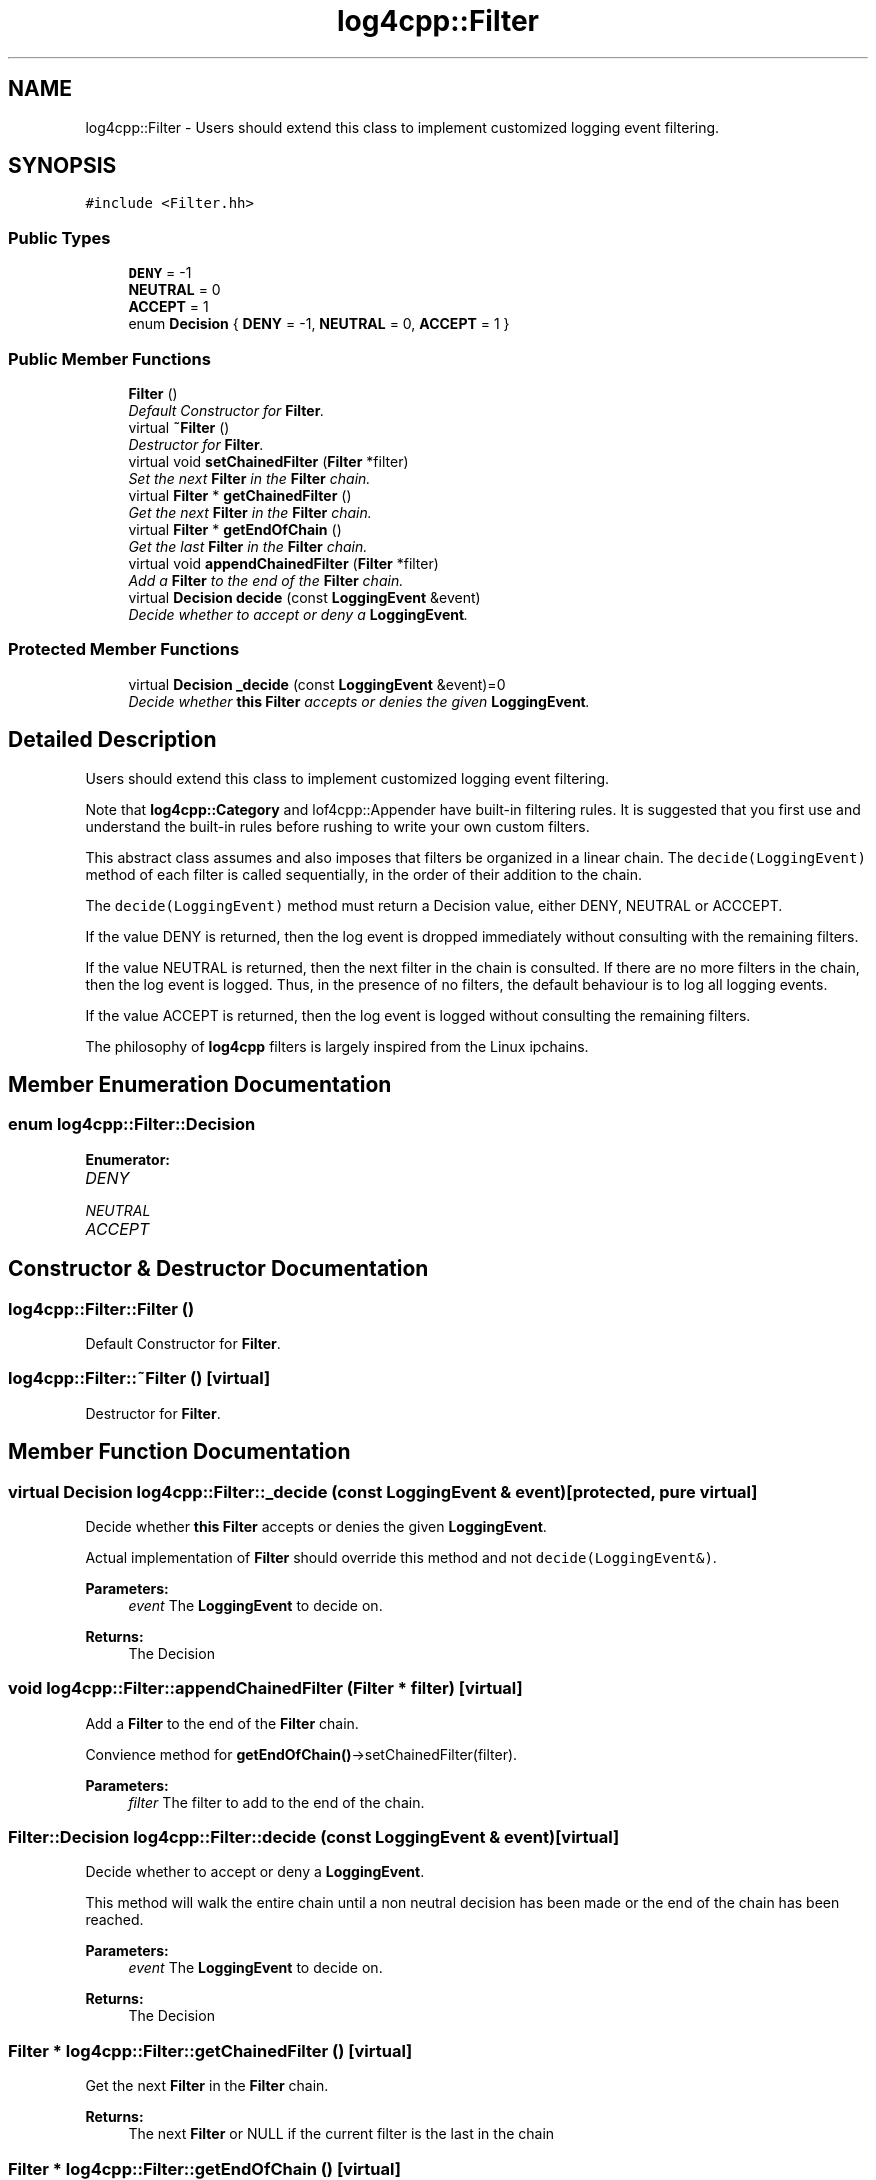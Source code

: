 .TH "log4cpp::Filter" 3 "3 Oct 2012" "Version 1.0" "log4cpp" \" -*- nroff -*-
.ad l
.nh
.SH NAME
log4cpp::Filter \- Users should extend this class to implement customized logging event filtering.  

.PP
.SH SYNOPSIS
.br
.PP
\fC#include <Filter.hh>\fP
.PP
.SS "Public Types"

.in +1c
.ti -1c
.RI "\fBDENY\fP = -1"
.br
.ti -1c
.RI "\fBNEUTRAL\fP = 0"
.br
.ti -1c
.RI "\fBACCEPT\fP = 1"
.br
.ti -1c
.RI "enum \fBDecision\fP { \fBDENY\fP =  -1, \fBNEUTRAL\fP =  0, \fBACCEPT\fP =  1 }"
.br
.in -1c
.SS "Public Member Functions"

.in +1c
.ti -1c
.RI "\fBFilter\fP ()"
.br
.RI "\fIDefault Constructor for \fBFilter\fP. \fP"
.ti -1c
.RI "virtual \fB~Filter\fP ()"
.br
.RI "\fIDestructor for \fBFilter\fP. \fP"
.ti -1c
.RI "virtual void \fBsetChainedFilter\fP (\fBFilter\fP *filter)"
.br
.RI "\fISet the next \fBFilter\fP in the \fBFilter\fP chain. \fP"
.ti -1c
.RI "virtual \fBFilter\fP * \fBgetChainedFilter\fP ()"
.br
.RI "\fIGet the next \fBFilter\fP in the \fBFilter\fP chain. \fP"
.ti -1c
.RI "virtual \fBFilter\fP * \fBgetEndOfChain\fP ()"
.br
.RI "\fIGet the last \fBFilter\fP in the \fBFilter\fP chain. \fP"
.ti -1c
.RI "virtual void \fBappendChainedFilter\fP (\fBFilter\fP *filter)"
.br
.RI "\fIAdd a \fBFilter\fP to the end of the \fBFilter\fP chain. \fP"
.ti -1c
.RI "virtual \fBDecision\fP \fBdecide\fP (const \fBLoggingEvent\fP &event)"
.br
.RI "\fIDecide whether to accept or deny a \fBLoggingEvent\fP. \fP"
.in -1c
.SS "Protected Member Functions"

.in +1c
.ti -1c
.RI "virtual \fBDecision\fP \fB_decide\fP (const \fBLoggingEvent\fP &event)=0"
.br
.RI "\fIDecide whether \fBthis\fP \fBFilter\fP accepts or denies the given \fBLoggingEvent\fP. \fP"
.in -1c
.SH "Detailed Description"
.PP 
Users should extend this class to implement customized logging event filtering. 

Note that \fBlog4cpp::Category\fP and lof4cpp::Appender have built-in filtering rules. It is suggested that you first use and understand the built-in rules before rushing to write your own custom filters.
.PP
This abstract class assumes and also imposes that filters be organized in a linear chain. The \fCdecide(LoggingEvent)\fP method of each filter is called sequentially, in the order of their addition to the chain.
.PP
The \fCdecide(LoggingEvent)\fP method must return a Decision value, either DENY, NEUTRAL or ACCCEPT.
.PP
If the value DENY is returned, then the log event is dropped immediately without consulting with the remaining filters.
.PP
If the value NEUTRAL is returned, then the next filter in the chain is consulted. If there are no more filters in the chain, then the log event is logged. Thus, in the presence of no filters, the default behaviour is to log all logging events.
.PP
If the value ACCEPT is returned, then the log event is logged without consulting the remaining filters.
.PP
The philosophy of \fBlog4cpp\fP filters is largely inspired from the Linux ipchains. 
.PP
.SH "Member Enumeration Documentation"
.PP 
.SS "enum \fBlog4cpp::Filter::Decision\fP"
.PP
\fBEnumerator: \fP
.in +1c
.TP
\fB\fIDENY \fP\fP
.TP
\fB\fINEUTRAL \fP\fP
.TP
\fB\fIACCEPT \fP\fP

.SH "Constructor & Destructor Documentation"
.PP 
.SS "log4cpp::Filter::Filter ()"
.PP
Default Constructor for \fBFilter\fP. 
.PP
.SS "log4cpp::Filter::~Filter ()\fC [virtual]\fP"
.PP
Destructor for \fBFilter\fP. 
.PP
.SH "Member Function Documentation"
.PP 
.SS "virtual \fBDecision\fP log4cpp::Filter::_decide (const \fBLoggingEvent\fP & event)\fC [protected, pure virtual]\fP"
.PP
Decide whether \fBthis\fP \fBFilter\fP accepts or denies the given \fBLoggingEvent\fP. 
.PP
Actual implementation of \fBFilter\fP should override this method and not \fCdecide(LoggingEvent&)\fP. 
.PP
\fBParameters:\fP
.RS 4
\fIevent\fP The \fBLoggingEvent\fP to decide on. 
.RE
.PP
\fBReturns:\fP
.RS 4
The Decision 
.RE
.PP

.SS "void log4cpp::Filter::appendChainedFilter (\fBFilter\fP * filter)\fC [virtual]\fP"
.PP
Add a \fBFilter\fP to the end of the \fBFilter\fP chain. 
.PP
Convience method for \fBgetEndOfChain()\fP->setChainedFilter(filter). 
.PP
\fBParameters:\fP
.RS 4
\fIfilter\fP The filter to add to the end of the chain. 
.RE
.PP

.SS "\fBFilter::Decision\fP log4cpp::Filter::decide (const \fBLoggingEvent\fP & event)\fC [virtual]\fP"
.PP
Decide whether to accept or deny a \fBLoggingEvent\fP. 
.PP
This method will walk the entire chain until a non neutral decision has been made or the end of the chain has been reached. 
.PP
\fBParameters:\fP
.RS 4
\fIevent\fP The \fBLoggingEvent\fP to decide on. 
.RE
.PP
\fBReturns:\fP
.RS 4
The Decision 
.RE
.PP

.SS "\fBFilter\fP * log4cpp::Filter::getChainedFilter ()\fC [virtual]\fP"
.PP
Get the next \fBFilter\fP in the \fBFilter\fP chain. 
.PP
\fBReturns:\fP
.RS 4
The next \fBFilter\fP or NULL if the current filter is the last in the chain 
.RE
.PP

.SS "\fBFilter\fP * log4cpp::Filter::getEndOfChain ()\fC [virtual]\fP"
.PP
Get the last \fBFilter\fP in the \fBFilter\fP chain. 
.PP
\fBReturns:\fP
.RS 4
The last \fBFilter\fP in the \fBFilter\fP chain 
.RE
.PP

.SS "void log4cpp::Filter::setChainedFilter (\fBFilter\fP * filter)\fC [virtual]\fP"
.PP
Set the next \fBFilter\fP in the \fBFilter\fP chain. 
.PP
\fBParameters:\fP
.RS 4
\fIfilter\fP The filter to chain 
.RE
.PP


.SH "Author"
.PP 
Generated automatically by Doxygen for log4cpp from the source code.
